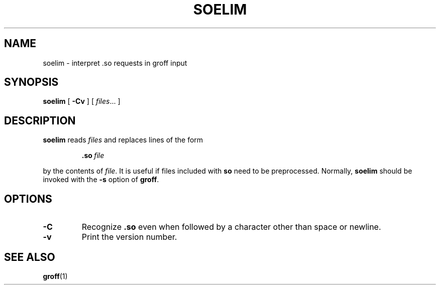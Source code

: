 .\" -*- nroff -*-
.TH SOELIM 1 "15 September 1992" "Groff Version 1.08"
.SH NAME
soelim \- interpret .so requests in groff input
.SH SYNOPSIS
.B soelim
[
.B \-Cv
]
[
.IR files \|.\|.\|.\|
]
.SH DESCRIPTION
.B soelim
reads
.I files
and replaces lines of the form
.IP
.BI .so\  file
.LP
by the contents of
.IR file .
It is useful if files included with
.B so
need to be preprocessed.
Normally,
.B soelim
should be invoked with the
.B \-s
option of
.BR groff .
.SH OPTIONS
.TP
.B \-C
Recognize
.B .so
even when followed by a character other than space or newline.
.TP
.B \-v
Print the version number.
.SH "SEE ALSO"
.BR groff (1)
